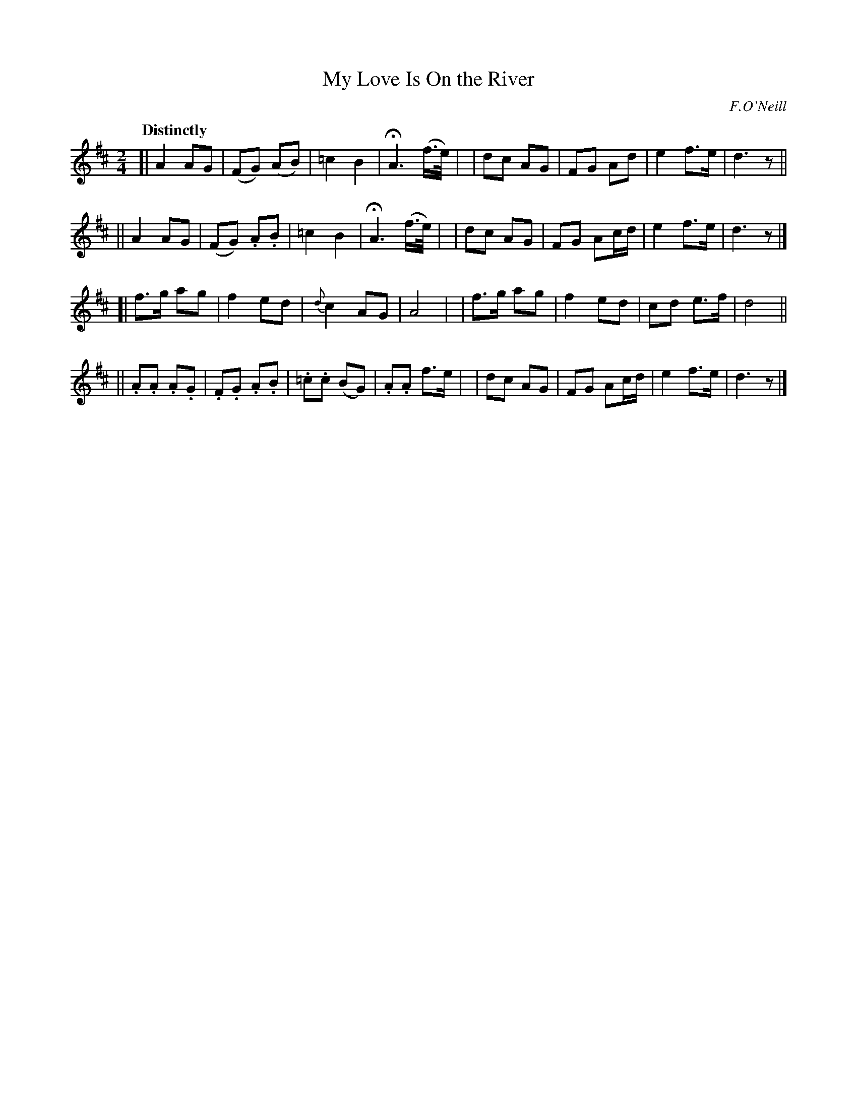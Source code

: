X: 286
T: My Love Is On the River
R: air, march
%S: s:4 b:32(8+8+8+8)
B: O'Neill's 1850 #286
O: F.O'Neill
Z: 1997 by John Chambers <jc@trillian.mit.edu>
Q: "Distinctly"
M: 2/4
L: 1/8
K: D
[| A2 AG  | (FG) (AB) | =c2 B2 | HA3 (f/>e/) |\
|  dc AG | FG Ad | e2 f>e | d3 z ||
|| A2 AG  | (FG) .A.B | =c2 B2 | HA3 (f/>e/) |\
|  dc AG | FG Ac/d/ | e2 f>e | d3 z |]
[| f>g ag | f2 ed | {d}c2 AG | A4 |\
|  f>g ag | f2 ed | cd e>f | d4 ||
||.A.A .A.G | .F.G .A.B | .=c.c (BG) | .A.A f>e |\
|   dc AG | FG Ac/d/ | e2 f>e | d3 z |]

